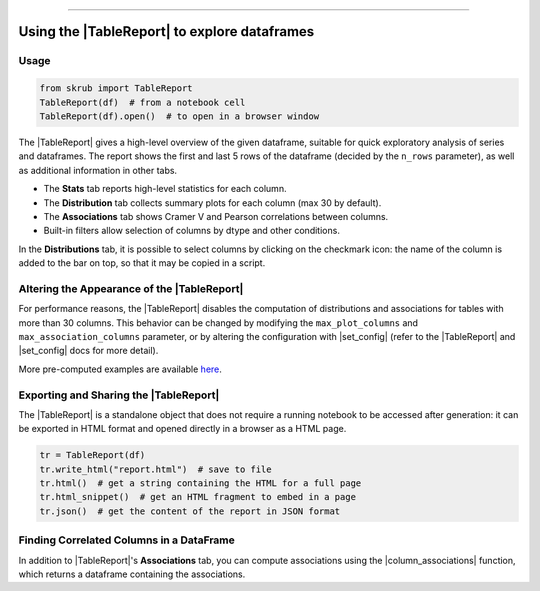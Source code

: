 .. _userguide_tablereport:
.. |TableReport| replace:: :class:`~skrub.TableReport`
.. |set_config| replace:: :func:`~skrub.set_config`
.. |column_associations| replace:: :func:`~skrub.column_associations`

=========================================

Using the |TableReport| to explore dataframes
---------------------------------------------

Usage
~~~~~~~~~~~~~~~~~~~~~~~~~~~~~~~~~~~~~~~~~~~~~~~~~~~~~~~~

.. code-block:: python

    from skrub import TableReport
    TableReport(df)  # from a notebook cell
    TableReport(df).open()  # to open in a browser window

The |TableReport| gives a high-level overview of the given dataframe, suitable for
quick exploratory analysis of series and dataframes. The report shows the first
and last 5 rows of the dataframe (decided by the ``n_rows`` parameter), as well
as additional information in other tabs.

- The **Stats** tab reports high-level statistics for each column.
- The **Distribution** tab collects summary plots for each column (max 30 by default).
- The **Associations** tab shows Cramer V and Pearson correlations between columns.
- Built-in filters allow selection of columns by dtype and other conditions.

In the **Distributions** tab, it is possible to select columns by clicking on the
checkmark icon: the name of the column is added to the bar on top, so that it may
be copied in a script.

Altering the Appearance of the |TableReport|
~~~~~~~~~~~~~~~~~~~~~~~~~~~~~~~~~~~~~~~~~~~

For performance reasons, the |TableReport| disables the computation of
distributions and associations for tables with more than 30 columns. This behavior
can be changed by modifying the ``max_plot_columns`` and ``max_association_columns``
parameter, or by altering the configuration with |set_config| (refer to the
|TableReport| and |set_config| docs for more detail).

More pre-computed examples are available `here <https://skrub-data.org/skrub-reports/examples/index.html>`_.

Exporting and Sharing the |TableReport|
~~~~~~~~~~~~~~~~~~~~~~~~~~~~~~~~~~~~~~~

The |TableReport| is a standalone object that does not require a running notebook
to be accessed after generation: it can be exported in HTML format and opened
directly in a browser as a HTML page.

.. code-block:: python

    tr = TableReport(df)
    tr.write_html("report.html")  # save to file
    tr.html()  # get a string containing the HTML for a full page
    tr.html_snippet()  # get an HTML fragment to embed in a page
    tr.json()  # get the content of the report in JSON format

Finding Correlated Columns in a DataFrame
~~~~~~~~~~~~~~~~~~~~~~~~~~~~~~~~~~~~~~~~~

In addition to |TableReport|'s **Associations** tab, you can compute associations using the |column_associations| function, which returns a dataframe containing the associations.
